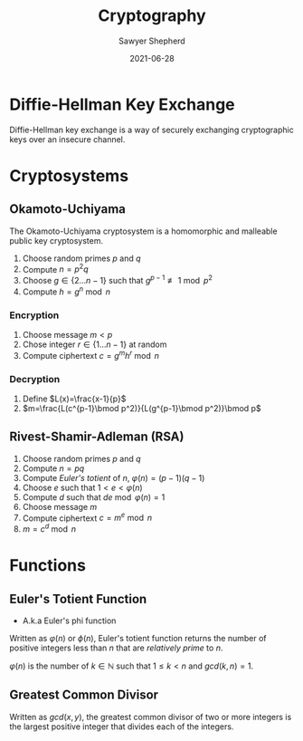 #+TITLE: Cryptography
#+AUTHOR: Sawyer Shepherd
#+DATE: 2021-06-28
#+STARTUP: latexpreview

* Diffie-Hellman Key Exchange
  Diffie-Hellman key exchange is a way of securely exchanging cryptographic keys
  over an insecure channel.

* Cryptosystems
** Okamoto-Uchiyama
   The Okamoto-Uchiyama cryptosystem is a homomorphic and malleable public key cryptosystem.
   1. Choose random primes $p$ and $q$
   2. Compute $n=p^2q$
   3. Choose $g\in\{2\ldots n-1\}$ such that $g^{p-1} \not\equiv 1\bmod p^2$
   4. Compute $h=g^n\bmod n$
*** Encryption
    1. Choose message $m<p$
    2. Chose integer $r\in\{1\ldots n-1\}$ at random
    3. Compute ciphertext $c=g^mh^r\bmod n$
*** Decryption
    1. Define $L(x)=\frac{x-1}{p}$
    2. $m=\frac{L(c^{p-1}\bmod p^2)}{L(g^{p-1}\bmod p^2)}\bmod p$

** Rivest-Shamir-Adleman (RSA)
   1. Choose random primes $p$ and $q$
   2. Compute $n=pq$
   3. Compute [[Euler's Totient Function][Euler's totient]] of $n$, $\varphi(n)=(p-1)(q-1)$
   4. Choose $e$ such that $1<e<\varphi(n)$
   5. Compute $d$ such that $de \bmod \varphi(n)=1$
   6. Choose message $m$
   7. Compute ciphertext $c=m^e \bmod n$
   8. $m=c^d \bmod n$

* Functions
** Euler's Totient Function
   * A.k.a Euler's phi function
   Written as $\varphi(n)$ or $\phi(n)$, Euler's totient function returns the number of
   positive integers less than $n$ that are [[Greatest Common Divisor][relatively prime]] to $n$.

   $\varphi(n)$ is the number of $k\in\mathbb{N}$ such that $1\le k < n$ and $gcd(k,n)=1$.

** Greatest Common Divisor
   Written as $gcd(x,y)$, the greatest common divisor of two or more integers is
   the largest positive integer that divides each of the integers.
